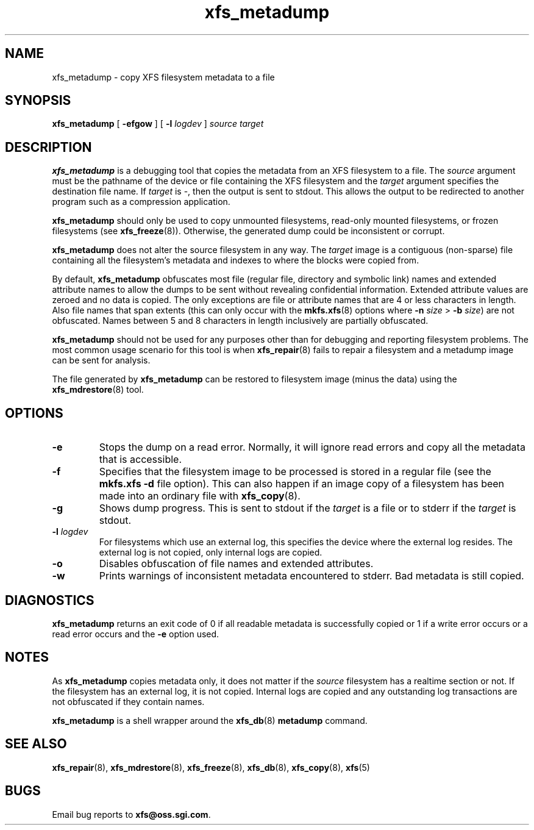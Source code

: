 .TH xfs_metadump 8
.SH NAME
xfs_metadump \- copy XFS filesystem metadata to a file
.SH SYNOPSIS
.B xfs_metadump
[
.B \-efgow
] [
.B \-l
.I logdev
]
.I source
.I target
.SH DESCRIPTION
.B xfs_metadump
is a debugging tool that copies the metadata from an XFS filesystem to a file.
The
.I source
argument must be the pathname of the device or file
containing the XFS filesystem and the
.I target
argument specifies the destination file name.
If
.I target
is \-, then the output is sent to stdout. This allows the output to be
redirected to another program such as a compression application.
.PP
.B xfs_metadump
should only be used to copy unmounted filesystems, read-only mounted
filesystems, or frozen filesystems (see
.BR xfs_freeze (8)).
Otherwise, the generated dump could be inconsistent or corrupt.
.PP
.B xfs_metadump
does not alter the source filesystem in any way. The
.I target
image is a contiguous (non-sparse) file containing all the
filesystem's metadata and indexes to where the blocks were copied from.
.PP
By default,
.B xfs_metadump
obfuscates most file (regular file, directory and symbolic link) names
and extended attribute names to allow the dumps to be sent without
revealing confidential information. Extended attribute values are zeroed
and no data is copied. The only exceptions are file or attribute names
that are 4 or less characters in length. Also file names that span extents
(this can only occur with the
.BR mkfs.xfs (8)
options where
.B \-n
.I size
>
.B \-b
.IR size )
are not obfuscated. Names between 5 and 8 characters in length inclusively
are partially obfuscated.
.PP
.B xfs_metadump
should not be used for any purposes other than for debugging and reporting
filesystem problems. The most common usage scenario for this tool is when
.BR xfs_repair (8)
fails to repair a filesystem and a metadump image can be sent for
analysis.
.PP
The file generated by
.B xfs_metadump
can be restored to filesystem image (minus the data) using the
.BR xfs_mdrestore (8)
tool.
.PP
.SH OPTIONS
.TP
.B \-e
Stops the dump on a read error. Normally, it will ignore read errors and copy
all the metadata that is accessible.
.TP
.B \-f
Specifies that the filesystem image to be processed is stored in a regular file
(see the
.B mkfs.xfs -d
file option). This can also happen if an image copy of a filesystem has
been made into an ordinary file with
.BR xfs_copy (8).
.TP
.B \-g
Shows dump progress. This is sent to stdout if the
.I target
is a file or to stderr if the
.I target
is stdout.
.TP
.BI \-l " logdev"
For filesystems which use an external log, this specifies the device where the
external log resides. The external log is not copied, only internal logs are
copied.
.TP
.B \-o
Disables obfuscation of file names and extended attributes.
.TP
.B \-w
Prints warnings of inconsistent metadata encountered to stderr. Bad metadata
is still copied.
.SH DIAGNOSTICS
.B xfs_metadump
returns an exit code of 0 if all readable metadata is successfully copied or
1 if a write error occurs or a read error occurs and the
.B \-e
option used.
.SH NOTES
As
.B xfs_metadump
copies metadata only, it does not matter if the
.I source
filesystem has a realtime section or not. If the filesystem has an external
log, it is not copied. Internal logs are copied and any outstanding log
transactions are not obfuscated if they contain names.
.PP
.B xfs_metadump
is a shell wrapper around the
.BR xfs_db (8)
.B metadump
command.
.SH SEE ALSO
.BR xfs_repair (8),
.BR xfs_mdrestore (8),
.BR xfs_freeze (8),
.BR xfs_db (8),
.BR xfs_copy (8),
.BR xfs (5)
.SH BUGS
Email bug reports to
.BR xfs@oss.sgi.com .
